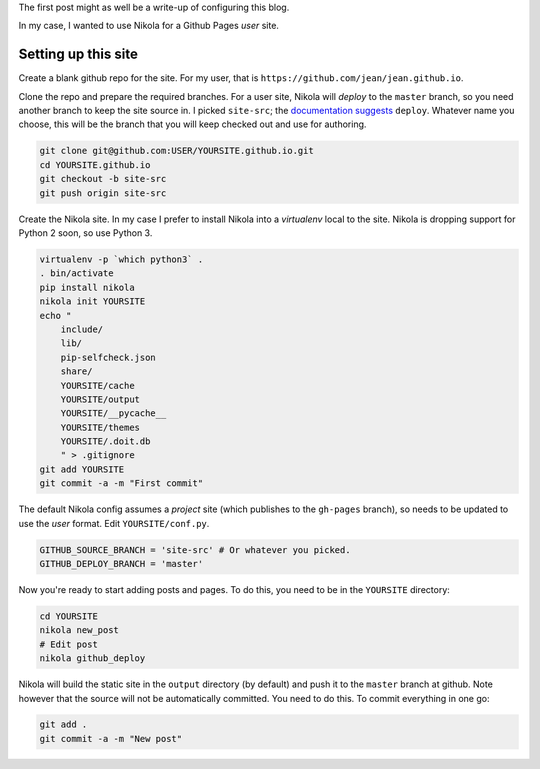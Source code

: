 .. title: Hello world
.. slug: hello-world
.. date: 2015-12-24 16:43:53 UTC+07:00
.. tags: 
.. category: 
.. link: 
.. description: 
.. type: text

The first post might as well be a write-up of configuring this blog.

In my case, I wanted to use Nikola for a Github Pages *user* site.

Setting up this site
````````````````````

Create a blank github repo for the site. For my user, that is
``https://github.com/jean/jean.github.io``.

Clone the repo and prepare the required branches. For a user site, Nikola will
*deploy* to the ``master`` branch, so you need another branch to keep the site
source in. I picked ``site-src``; the `documentation suggests
<https://getnikola.com/handbook.html#deploying-to-github>`_ ``deploy``.
Whatever name you choose, this will be the branch that you will keep checked
out and use for authoring.

.. code:: bash

    git clone git@github.com:USER/YOURSITE.github.io.git
    cd YOURSITE.github.io
    git checkout -b site-src
    git push origin site-src

Create the Nikola site. In my case I prefer to install Nikola into a
*virtualenv* local to the site. Nikola is dropping support for Python 2 soon,
so use Python 3.

.. code:: bash

    virtualenv -p `which python3` .   
    . bin/activate
    pip install nikola
    nikola init YOURSITE
    echo "
        include/
        lib/
        pip-selfcheck.json
        share/
        YOURSITE/cache
        YOURSITE/output
        YOURSITE/__pycache__
        YOURSITE/themes
        YOURSITE/.doit.db
        " > .gitignore
    git add YOURSITE
    git commit -a -m "First commit"

The default Nikola config assumes a *project* site (which publishes to the
``gh-pages`` branch), so needs to be updated to use the *user* format. Edit
``YOURSITE/conf.py``.

.. code:: python

      GITHUB_SOURCE_BRANCH = 'site-src' # Or whatever you picked.
      GITHUB_DEPLOY_BRANCH = 'master'

Now you're ready to start adding posts and pages. To do this, you need to be
in the ``YOURSITE`` directory:

.. code:: bash

   cd YOURSITE
   nikola new_post
   # Edit post
   nikola github_deploy

Nikola will build the static site in the ``output`` directory (by default) and
push it to the ``master`` branch at github.  Note however that the source will
not be automatically committed. You need to do this. To commit everything in
one go:

.. code:: bash

   git add .
   git commit -a -m "New post"


